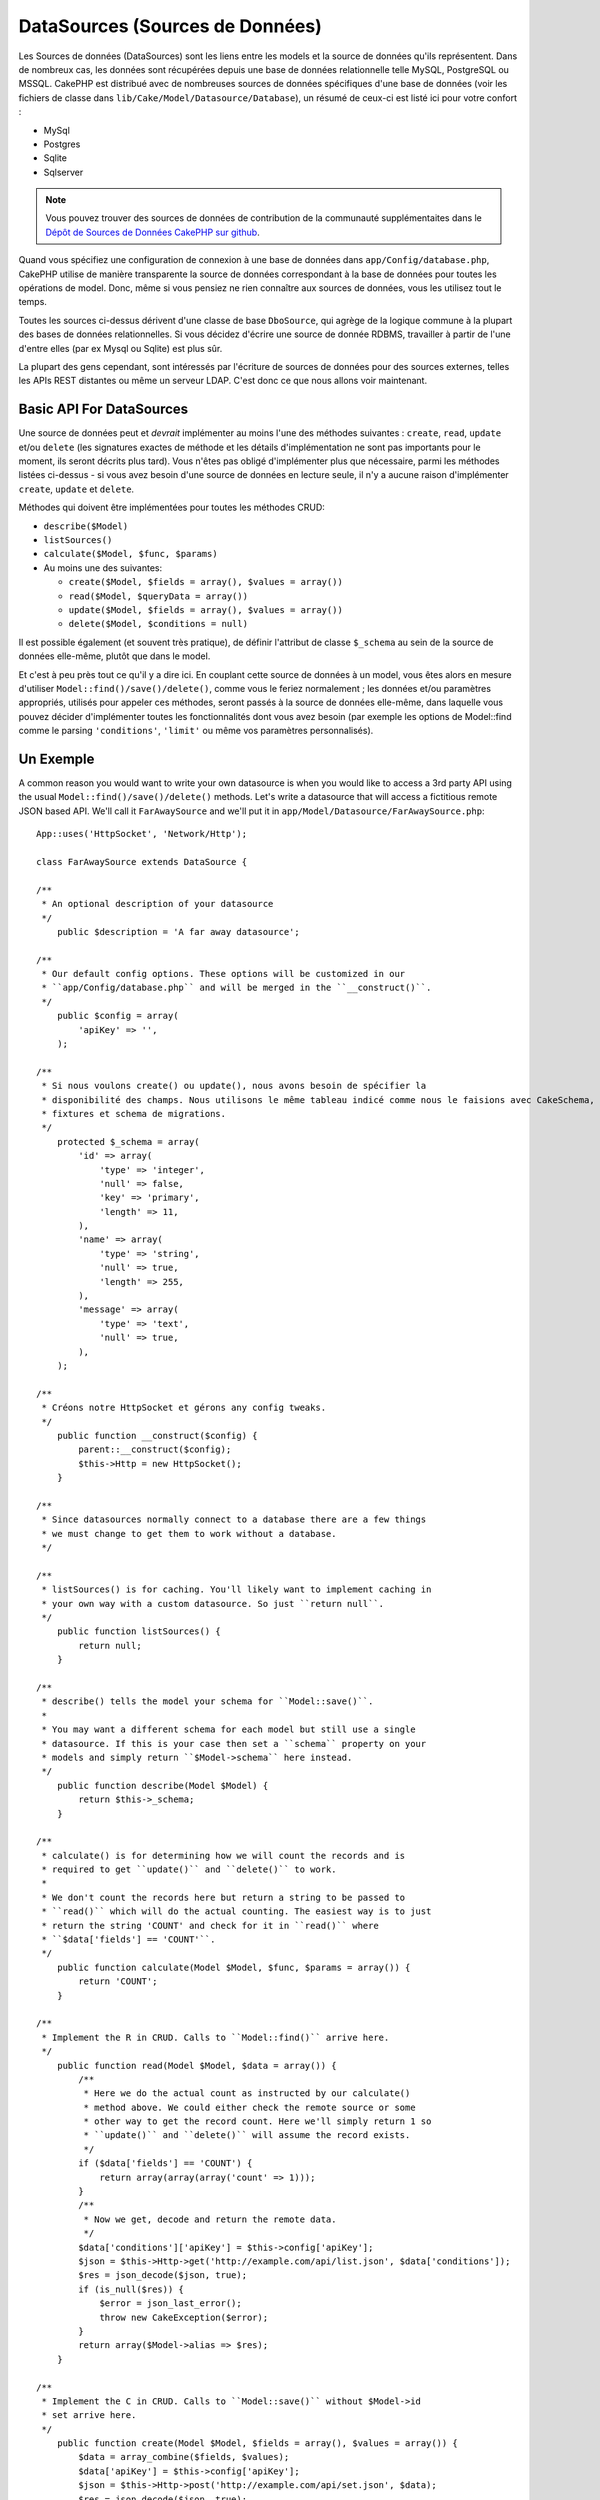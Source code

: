 DataSources (Sources de Données)
################################

Les Sources de données (DataSources) sont les liens entre les models et la 
source de données qu'ils représentent. Dans de nombreux cas, les données 
sont récupérées depuis une base de données relationnelle telle MySQL, 
PostgreSQL ou MSSQL. CakePHP est distribué avec de nombreuses sources de 
données spécifiques d'une base de données (voir les fichiers de classe 
dans ``lib/Cake/Model/Datasource/Database``), un résumé de ceux-ci est listé 
ici pour votre confort :

- MySql
- Postgres
- Sqlite
- Sqlserver

.. note::

    Vous pouvez trouver des sources de données de contribution de la communauté 
    supplémentaites dans le 
    `Dépôt de Sources de Données CakePHP sur github <https://github.com/cakephp/datasources/tree/2.0>`_.

Quand vous spécifiez une configuration de connexion à une base de données 
dans ``app/Config/database.php``, CakePHP utilise de manière transparente la 
source de données correspondant à la base de données pour toutes les 
opérations de model. Donc, même si vous pensiez ne rien connaître aux 
sources de données, vous les utilisez tout le temps.

Toutes les sources ci-dessus dérivent d'une classe de base ``DboSource``, 
qui agrège de la logique commune à la plupart des bases de données 
relationnelles. Si vous décidez d'écrire une source de donnée RDBMS, 
travailler à partir de l'une d'entre elles (par ex Mysql ou 
Sqlite) est plus sûr.

La plupart des gens cependant, sont intéressés par l'écriture de sources 
de données pour des sources externes, telles les APIs REST distantes ou 
même un serveur LDAP. C'est donc ce que nous allons voir maintenant.

Basic API For DataSources
=========================

Une source de données peut et *devrait* implémenter au moins l'une des méthodes 
suivantes : ``create``, ``read``, ``update`` et/ou ``delete`` (les signatures 
exactes de méthode et les détails d'implémentation ne sont pas importants 
pour le moment, ils seront décrits plus tard). Vous n'êtes pas obligé 
d'implémenter plus que nécessaire, parmi les méthodes listées ci-dessus - 
si vous avez besoin d'une source de données en lecture seule, il n'y a 
aucune raison d'implémenter ``create``, ``update`` et ``delete``.

Méthodes qui doivent être implémentées pour toutes les méthodes CRUD:

-  ``describe($Model)``
-  ``listSources()``
-  ``calculate($Model, $func, $params)``
-  Au moins une des suivantes:
   
   -  ``create($Model, $fields = array(), $values = array())``
   -  ``read($Model, $queryData = array())``
   -  ``update($Model, $fields = array(), $values = array())``
   -  ``delete($Model, $conditions = null)``

Il est possible également (et souvent très pratique), de définir 
l'attribut de classe ``$_schema`` au sein de la source de données 
elle-même, plutôt que dans le model.

Et c'est à peu près tout ce qu'il y a dire ici. En couplant cette 
source de données à un model, vous êtes alors en mesure d'utiliser 
``Model::find()/save()/delete()``, comme vous le feriez normalement ;
les données et/ou paramètres appropriés, utilisés pour appeler ces 
méthodes, seront passés à la source de données elle-même, dans laquelle 
vous pouvez décider d'implémenter toutes les fonctionnalités dont vous 
avez besoin (par exemple les options de Model::find comme le parsing 
``'conditions'``, ``'limit'`` ou même vos paramètres personnalisés).

Un Exemple
==========

A common reason you would want to write your own datasource is when you would
like to access a 3rd party API using the usual ``Model::find()/save()/delete()``
methods. Let's write a datasource that will access a fictitious remote JSON
based API. We'll call it ``FarAwaySource`` and we'll put it in
``app/Model/Datasource/FarAwaySource.php``::

    App::uses('HttpSocket', 'Network/Http');

    class FarAwaySource extends DataSource {

    /**
     * An optional description of your datasource
     */
        public $description = 'A far away datasource';

    /**
     * Our default config options. These options will be customized in our
     * ``app/Config/database.php`` and will be merged in the ``__construct()``.
     */
        public $config = array(
            'apiKey' => '',
        );

    /**
     * Si nous voulons create() ou update(), nous avons besoin de spécifier la 
     * disponibilité des champs. Nous utilisons le même tableau indicé comme nous le faisions avec CakeSchema, par exemple
     * fixtures et schema de migrations.
     */
        protected $_schema = array(
            'id' => array(
                'type' => 'integer',
                'null' => false,
                'key' => 'primary',
                'length' => 11,
            ),
            'name' => array(
                'type' => 'string',
                'null' => true,
                'length' => 255,
            ),
            'message' => array(
                'type' => 'text',
                'null' => true,
            ),
        );

    /**
     * Créons notre HttpSocket et gérons any config tweaks.
     */
        public function __construct($config) {
            parent::__construct($config);
            $this->Http = new HttpSocket();
        }

    /**
     * Since datasources normally connect to a database there are a few things
     * we must change to get them to work without a database.
     */

    /**
     * listSources() is for caching. You'll likely want to implement caching in
     * your own way with a custom datasource. So just ``return null``.
     */
        public function listSources() {
            return null;
        }

    /**
     * describe() tells the model your schema for ``Model::save()``.
     *
     * You may want a different schema for each model but still use a single
     * datasource. If this is your case then set a ``schema`` property on your
     * models and simply return ``$Model->schema`` here instead.
     */
        public function describe(Model $Model) {
            return $this->_schema;
        }

    /**
     * calculate() is for determining how we will count the records and is
     * required to get ``update()`` and ``delete()`` to work.
     *
     * We don't count the records here but return a string to be passed to
     * ``read()`` which will do the actual counting. The easiest way is to just
     * return the string 'COUNT' and check for it in ``read()`` where
     * ``$data['fields'] == 'COUNT'``.
     */
        public function calculate(Model $Model, $func, $params = array()) {
            return 'COUNT';
        }

    /**
     * Implement the R in CRUD. Calls to ``Model::find()`` arrive here.
     */
        public function read(Model $Model, $data = array()) {
            /**
             * Here we do the actual count as instructed by our calculate()
             * method above. We could either check the remote source or some
             * other way to get the record count. Here we'll simply return 1 so
             * ``update()`` and ``delete()`` will assume the record exists.
             */
            if ($data['fields'] == 'COUNT') {
                return array(array(array('count' => 1)));
            }
            /**
             * Now we get, decode and return the remote data.
             */
            $data['conditions']['apiKey'] = $this->config['apiKey'];
            $json = $this->Http->get('http://example.com/api/list.json', $data['conditions']);
            $res = json_decode($json, true);
            if (is_null($res)) {
                $error = json_last_error();
                throw new CakeException($error);
            }
            return array($Model->alias => $res);
        }

    /**
     * Implement the C in CRUD. Calls to ``Model::save()`` without $Model->id
     * set arrive here.
     */
        public function create(Model $Model, $fields = array(), $values = array()) {
            $data = array_combine($fields, $values);
            $data['apiKey'] = $this->config['apiKey'];
            $json = $this->Http->post('http://example.com/api/set.json', $data);
            $res = json_decode($json, true);
            if (is_null($res)) {
                $error = json_last_error();
                throw new CakeException($error);
            }
            return true;
        }

    /**
     * Implement the U in CRUD. Calls to ``Model::save()`` with $Model->id
     * set arrive here. Depending on the remote source you can just call
     * ``$this->create()``.
     */
        public function update(Model $Model, $fields = array(), $values = array()) {
            return $this->create($Model, $fields, $values);
        }

    /**
     * Implement the D in CRUD. Calls to ``Model::delete()`` arrive here.
     */
        public function delete(Model $Model, $conditions = null) {
            $id = $conditions[$Model->alias . '.id'];
            $json = $this->Http->get('http://example.com/api/remove.json', array(
                'id' => $id,
                'apiKey' => $this->config['apiKey'],
            ));
            $res = json_decode($json, true);
            if (is_null($res)) {
                $error = json_last_error();
                throw new CakeException($error);
            }
            return true;
        }

    }

We can then configure the datasource in our ``app/Config/database.php`` file
by adding something like this::

    public $faraway = array(
        'datasource' => 'FarAwaySource',
        'apiKey'     => '1234abcd',
    );

Then use the database config in our models like this::

    class MyModel extends AppModel {
        public $useDbConfig = 'faraway';
    }

We can retrieve data from our remote source using the familiar model methods::

    // Get all messages from 'Some Person'
    $messages = $this->MyModel->find('all', array(
        'conditions' => array('name' => 'Some Person'),
    ));

Similarly we can save a new message::

    $this->MyModel->save(array(
        'name' => 'Some Person',
        'message' => 'New Message',
    ));

Update the previous message::

    $this->MyModel->id = 42;
    $this->MyModel->save(array(
        'message' => 'Updated message',
    ));

And delete the message::

    $this->MyModel->delete(42);

Plugin DataSources
==================

You can also package Datasources into plugins.

Simply place your datasource file into
``Plugin/[YourPlugin]/Model/Datasource/[YourSource].php``
and refer to it using the plugin notation::

    public $faraway = array(
        'datasource' => 'MyPlugin.FarAwaySource',
        'apiKey'     => 'abcd1234',
    );


.. meta::
    :title lang=fr: DataSources (Sources de Données)
    :keywords lang=fr: array values,model fields,connection configuration,implementation details,relational databases,best bet,mysql postgresql,sqlite,external sources,ldap server,database connection,rdbms,sqlserver,postgres,relational database,mssql,aggregates,apis,repository,signatures
